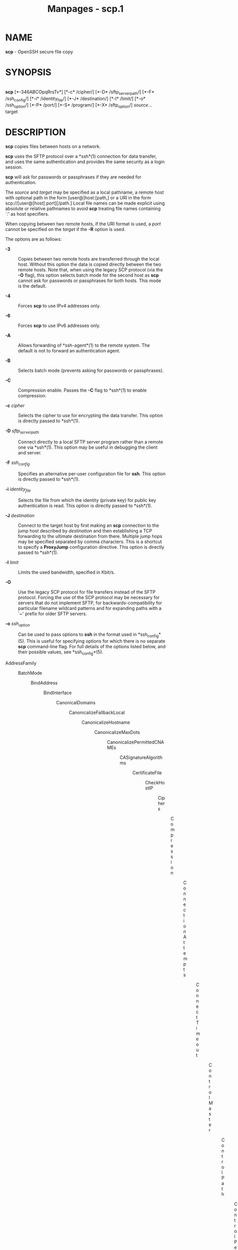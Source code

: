 #+TITLE: Manpages - scp.1
* NAME
*scp* - OpenSSH secure file copy

* SYNOPSIS
\\
*scp* [*-346ABCOpqRrsTv*] [*-c* /cipher/] [*-D* /sftp_server_path/]
[*-F* /ssh_config/] [*-i* /identity_file/] [*-J* /destination/] [*-l*
/limit/] [*-o* /ssh_option/] [*-P* /port/] [*-S* /program/] [*-X*
/sftp_option/] /source/... target

* DESCRIPTION
*scp* copies files between hosts on a network.

*scp* uses the SFTP protocol over a *ssh*(1) connection for data
transfer, and uses the same authentication and provides the same
security as a login session.

*scp* will ask for passwords or passphrases if they are needed for
authentication.

The /source/ and /target/ may be specified as a local pathname, a remote
host with optional path in the form [user@]host:[path,] or a URI in the
form scp://[user@]host[:port][/path.] Local file names can be made
explicit using absolute or relative pathnames to avoid *scp* treating
file names containing `:' as host specifiers.

When copying between two remote hosts, if the URI format is used, a
/port/ cannot be specified on the /target/ if the *-R* option is used.

The options are as follows:

- *-3* :: Copies between two remote hosts are transferred through the
  local host. Without this option the data is copied directly between
  the two remote hosts. Note that, when using the legacy SCP protocol
  (via the *-O* flag), this option selects batch mode for the second
  host as *scp* cannot ask for passwords or passphrases for both hosts.
  This mode is the default.

- *-4* :: Forces *scp* to use IPv4 addresses only.

- *-6* :: Forces *scp* to use IPv6 addresses only.

- *-A* :: Allows forwarding of *ssh-agent*(1) to the remote system. The
  default is not to forward an authentication agent.

- *-B* :: Selects batch mode (prevents asking for passwords or
  passphrases).

- *-C* :: Compression enable. Passes the *-C* flag to *ssh*(1) to enable
  compression.

- *-c* /cipher/ :: Selects the cipher to use for encrypting the data
  transfer. This option is directly passed to *ssh*(1).

- *-D* /sftp_server_path/ :: Connect directly to a local SFTP server
  program rather than a remote one via *ssh*(1). This option may be
  useful in debugging the client and server.

- *-F* /ssh_config/ :: Specifies an alternative per-user configuration
  file for *ssh*. This option is directly passed to *ssh*(1).

- *-i* /identity_file/ :: Selects the file from which the identity
  (private key) for public key authentication is read. This option is
  directly passed to *ssh*(1).

- *-J* /destination/ :: Connect to the target host by first making an
  *scp* connection to the jump host described by /destination/ and then
  establishing a TCP forwarding to the ultimate destination from there.
  Multiple jump hops may be specified separated by comma characters.
  This is a shortcut to specify a *ProxyJump* configuration directive.
  This option is directly passed to *ssh*(1).

- *-l* /limit/ :: Limits the used bandwidth, specified in Kbit/s.

- *-O* :: Use the legacy SCP protocol for file transfers instead of the
  SFTP protocol. Forcing the use of the SCP protocol may be necessary
  for servers that do not implement SFTP, for backwards-compatibility
  for particular filename wildcard patterns and for expanding paths with
  a `~' prefix for older SFTP servers.

- *-o* /ssh_option/ :: Can be used to pass options to *ssh* in the
  format used in *ssh_config*(5). This is useful for specifying options
  for which there is no separate *scp* command-line flag. For full
  details of the options listed below, and their possible values, see
  *ssh_config*(5).

- AddressFamily :: - BatchMode :: - BindAddress :: - BindInterface :: - CanonicalDomains :: - CanonicalizeFallbackLocal :: - CanonicalizeHostname :: - CanonicalizeMaxDots :: - CanonicalizePermittedCNAMEs :: - CASignatureAlgorithms :: - CertificateFile :: - CheckHostIP :: - Ciphers :: - Compression :: - ConnectionAttempts :: - ConnectTimeout :: - ControlMaster :: - ControlPath :: - ControlPersist :: - GlobalKnownHostsFile :: - GSSAPIAuthentication :: - GSSAPIDelegateCredentials :: - HashKnownHosts :: - Host :: - HostbasedAcceptedAlgorithms :: - HostbasedAuthentication :: - HostKeyAlgorithms :: - HostKeyAlias :: - Hostname :: - IdentitiesOnly :: - IdentityAgent :: - IdentityFile :: - IPQoS :: - KbdInteractiveAuthentication :: - KbdInteractiveDevices :: - KexAlgorithms :: - KnownHostsCommand :: - LogLevel :: - MACs :: - NoHostAuthenticationForLocalhost :: - NumberOfPasswordPrompts :: - PasswordAuthentication :: - PKCS11Provider :: - Port :: - PreferredAuthentications :: - ProxyCommand :: - ProxyJump :: - PubkeyAcceptedAlgorithms :: - PubkeyAuthentication :: - RekeyLimit :: - RequiredRSASize :: - SendEnv :: - ServerAliveInterval :: - ServerAliveCountMax :: - SetEnv :: - StrictHostKeyChecking :: - TCPKeepAlive :: - UpdateHostKeys :: - User :: - UserKnownHostsFile :: - VerifyHostKeyDNS :: - *-P*
                                                                                                                            /port/ :: Specifies
                                                                                                                            the
                                                                                                                            port
                                                                                                                            to
                                                                                                                            connect
                                                                                                                            to
                                                                                                                            on
                                                                                                                            the
                                                                                                                            remote
                                                                                                                            host.
                                                                                                                            Note
                                                                                                                            that
                                                                                                                            this
                                                                                                                            option
                                                                                                                            is
                                                                                                                            written
                                                                                                                            with
                                                                                                                            a
                                                                                                                            capital
                                                                                                                            `P',
                                                                                                                            because
                                                                                                                            *-p*
                                                                                                                            is
                                                                                                                            already
                                                                                                                            reserved
                                                                                                                            for
                                                                                                                            preserving
                                                                                                                            the
                                                                                                                            times
                                                                                                                            and
                                                                                                                            mode
                                                                                                                            bits
                                                                                                                            of
                                                                                                                            the
                                                                                                                            file.

                                                                                                                          - *-p* :: Preserves
                                                                                                                            modification
                                                                                                                            times,
                                                                                                                            access
                                                                                                                            times,
                                                                                                                            and
                                                                                                                            file
                                                                                                                            mode
                                                                                                                            bits
                                                                                                                            from
                                                                                                                            the
                                                                                                                            source
                                                                                                                            file.

                                                                                                                          - *-q* :: Quiet
                                                                                                                            mode:
                                                                                                                            disables
                                                                                                                            the
                                                                                                                            progress
                                                                                                                            meter
                                                                                                                            as
                                                                                                                            well
                                                                                                                            as
                                                                                                                            warning
                                                                                                                            and
                                                                                                                            diagnostic
                                                                                                                            messages
                                                                                                                            from
                                                                                                                            *ssh*(1).

                                                                                                                          - *-R* :: Copies
                                                                                                                            between
                                                                                                                            two
                                                                                                                            remote
                                                                                                                            hosts
                                                                                                                            are
                                                                                                                            performed
                                                                                                                            by
                                                                                                                            connecting
                                                                                                                            to
                                                                                                                            the
                                                                                                                            origin
                                                                                                                            host
                                                                                                                            and
                                                                                                                            executing
                                                                                                                            *scp*
                                                                                                                            there.
                                                                                                                            This
                                                                                                                            requires
                                                                                                                            that
                                                                                                                            *scp*
                                                                                                                            running
                                                                                                                            on
                                                                                                                            the
                                                                                                                            origin
                                                                                                                            host
                                                                                                                            can
                                                                                                                            authenticate
                                                                                                                            to
                                                                                                                            the
                                                                                                                            destination
                                                                                                                            host
                                                                                                                            without
                                                                                                                            requiring
                                                                                                                            a
                                                                                                                            password.

                                                                                                                          - *-r* :: Recursively
                                                                                                                            copy
                                                                                                                            entire
                                                                                                                            directories.
                                                                                                                            Note
                                                                                                                            that
                                                                                                                            *scp*
                                                                                                                            follows
                                                                                                                            symbolic
                                                                                                                            links
                                                                                                                            encountered
                                                                                                                            in
                                                                                                                            the
                                                                                                                            tree
                                                                                                                            traversal.

                                                                                                                          - *-S*
                                                                                                                            /program/ :: Name
                                                                                                                            of
                                                                                                                            /program/
                                                                                                                            to
                                                                                                                            use
                                                                                                                            for
                                                                                                                            the
                                                                                                                            encrypted
                                                                                                                            connection.
                                                                                                                            The
                                                                                                                            program
                                                                                                                            must
                                                                                                                            understand
                                                                                                                            *ssh*(1)
                                                                                                                            options.

                                                                                                                          - *-T* :: Disable
                                                                                                                            strict
                                                                                                                            filename
                                                                                                                            checking.
                                                                                                                            By
                                                                                                                            default
                                                                                                                            when
                                                                                                                            copying
                                                                                                                            files
                                                                                                                            from
                                                                                                                            a
                                                                                                                            remote
                                                                                                                            host
                                                                                                                            to
                                                                                                                            a
                                                                                                                            local
                                                                                                                            directory
                                                                                                                            *scp*
                                                                                                                            checks
                                                                                                                            that
                                                                                                                            the
                                                                                                                            received
                                                                                                                            filenames
                                                                                                                            match
                                                                                                                            those
                                                                                                                            requested
                                                                                                                            on
                                                                                                                            the
                                                                                                                            command-line
                                                                                                                            to
                                                                                                                            prevent
                                                                                                                            the
                                                                                                                            remote
                                                                                                                            end
                                                                                                                            from
                                                                                                                            sending
                                                                                                                            unexpected
                                                                                                                            or
                                                                                                                            unwanted
                                                                                                                            files.
                                                                                                                            Because
                                                                                                                            of
                                                                                                                            differences
                                                                                                                            in
                                                                                                                            how
                                                                                                                            various
                                                                                                                            operating
                                                                                                                            systems
                                                                                                                            and
                                                                                                                            shells
                                                                                                                            interpret
                                                                                                                            filename
                                                                                                                            wildcards,
                                                                                                                            these
                                                                                                                            checks
                                                                                                                            may
                                                                                                                            cause
                                                                                                                            wanted
                                                                                                                            files
                                                                                                                            to
                                                                                                                            be
                                                                                                                            rejected.
                                                                                                                            This
                                                                                                                            option
                                                                                                                            disables
                                                                                                                            these
                                                                                                                            checks
                                                                                                                            at
                                                                                                                            the
                                                                                                                            expense
                                                                                                                            of
                                                                                                                            fully
                                                                                                                            trusting
                                                                                                                            that
                                                                                                                            the
                                                                                                                            server
                                                                                                                            will
                                                                                                                            not
                                                                                                                            send
                                                                                                                            unexpected
                                                                                                                            filenames.

                                                                                                                          - *-v* :: Verbose
                                                                                                                            mode.
                                                                                                                            Causes
                                                                                                                            *scp*
                                                                                                                            and
                                                                                                                            *ssh*(1)
                                                                                                                            to
                                                                                                                            print
                                                                                                                            debugging
                                                                                                                            messages
                                                                                                                            about
                                                                                                                            their
                                                                                                                            progress.
                                                                                                                            This
                                                                                                                            is
                                                                                                                            helpful
                                                                                                                            in
                                                                                                                            debugging
                                                                                                                            connection,
                                                                                                                            authentication,
                                                                                                                            and
                                                                                                                            configuration
                                                                                                                            problems.

                                                                                                                          - *-X*
                                                                                                                            /sftp_option/ :: Specify
                                                                                                                            an
                                                                                                                            option
                                                                                                                            that
                                                                                                                            controls
                                                                                                                            aspects
                                                                                                                            of
                                                                                                                            SFTP
                                                                                                                            protocol
                                                                                                                            behaviour.
                                                                                                                            The
                                                                                                                            valid
                                                                                                                            options
                                                                                                                            are:

                                                                                                                          - *nrequests*=/value/ :: Controls
                                                                                                                            how
                                                                                                                            many
                                                                                                                            concurrent
                                                                                                                            SFTP
                                                                                                                            read
                                                                                                                            or
                                                                                                                            write
                                                                                                                            requests
                                                                                                                            may
                                                                                                                            be
                                                                                                                            in
                                                                                                                            progress
                                                                                                                            at
                                                                                                                            any
                                                                                                                            point
                                                                                                                            in
                                                                                                                            time
                                                                                                                            during
                                                                                                                            a
                                                                                                                            download
                                                                                                                            or
                                                                                                                            upload.
                                                                                                                            By
                                                                                                                            default
                                                                                                                            64
                                                                                                                            requests
                                                                                                                            may
                                                                                                                            be
                                                                                                                            active
                                                                                                                            concurrently.

                                                                                                                          - *buffer*=/value/ :: Controls
                                                                                                                            the
                                                                                                                            maximum
                                                                                                                            buffer
                                                                                                                            size
                                                                                                                            for
                                                                                                                            a
                                                                                                                            single
                                                                                                                            SFTP
                                                                                                                            read/write
                                                                                                                            operation
                                                                                                                            used
                                                                                                                            during
                                                                                                                            download
                                                                                                                            or
                                                                                                                            upload.
                                                                                                                            By
                                                                                                                            default
                                                                                                                            a
                                                                                                                            32KB
                                                                                                                            buffer
                                                                                                                            is
                                                                                                                            used.

* EXIT STATUS
Ex -std scp

* SEE ALSO
*sftp*(1), *ssh*(1), *ssh-add*(1), *ssh-agent*(1), *ssh-keygen*(1),
*ssh_config*(5), *sftp-server*(8), *sshd*(8)

* HISTORY
*scp* is based on the rcp program in Bx source code from the Regents of
the University of California.

Since OpenSSH 9.0, *scp* has used the SFTP protocol for transfers by
default.

* AUTHORS
Timo Rinne <Mt tri@iki.fi>

Tatu Ylonen <Mt ylo@cs.hut.fi>

* CAVEATS
The legacy SCP protocol (selected by the *-O* flag) requires execution
of the remote user's shell to perform *glob*(3) pattern matching. This
requires careful quoting of any characters that have special meaning to
the remote shell, such as quote characters.
